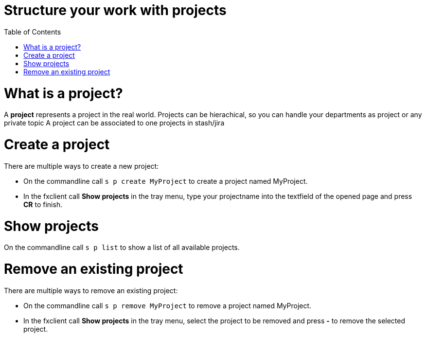 = Structure your work with projects
:nofooter:
:toc:

= What is a project?

A *project* represents a project in the real world.
Projects can be hierachical, so you can handle your departments as project or any
private topic
A project can be associated to one projects in stash/jira

= Create a project

There are multiple ways to create a new project:

* On the commandline call ``s p create MyProject`` to create a project named MyProject.
* In the fxclient call *Show projects* in the tray menu, type your projectname into the textfield of the opened page and press *CR* to finish.

= Show projects

On the commandline call ``s p list`` to show a list of all available projects.

= Remove an existing project

There are multiple ways to remove an existing project:

* On the commandline call ``s p remove MyProject`` to remove a project named MyProject.
* In the fxclient call *Show projects* in the tray menu, select the project to be removed and press *-* to remove the selected project.